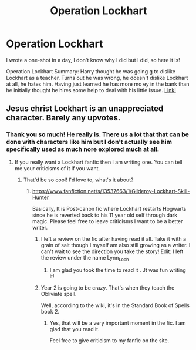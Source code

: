 #+TITLE: Operation Lockhart

* Operation Lockhart
:PROPERTIES:
:Author: LynnLochDFTD
:Score: 2
:DateUnix: 1595703420.0
:DateShort: 2020-Jul-25
:FlairText: Self-Promotion
:END:
I wrote a one-shot in a day, I don't know why I did but I did, so here it is!

Operation Lockhart Summary: Harry thought he was going g to dislike Lockhart as a teacher. Turns out he was wrong, he doesn't dislike Lockhart at all, he hates him. Having just learned he has more mo ey in the bank than he initially thought he hires some help to deal with his little issue. [[https://archiveofourown.org/works/25511551][Link!]]


** Jesus christ Lockhart is an unappreciated character. Barely any upvotes.
:PROPERTIES:
:Author: tomtheawesome123
:Score: 2
:DateUnix: 1595852058.0
:DateShort: 2020-Jul-27
:END:

*** Thank you so much! He really is. There us a lot that that can be done with characters like him but I don't actually see him specifically used as much nore explored much at all.
:PROPERTIES:
:Author: LynnLochDFTD
:Score: 1
:DateUnix: 1595852226.0
:DateShort: 2020-Jul-27
:END:

**** If you really want a Lockhart fanfic then I am writing one. You can tell me your criticisms of it if you want.
:PROPERTIES:
:Author: tomtheawesome123
:Score: 2
:DateUnix: 1595852347.0
:DateShort: 2020-Jul-27
:END:

***** That'd be so cool! I'd love to, what's it about?
:PROPERTIES:
:Author: LynnLochDFTD
:Score: 1
:DateUnix: 1595852780.0
:DateShort: 2020-Jul-27
:END:

****** [[https://www.fanfiction.net/s/13537663/1/Gilderoy-Lockhart-Skill-Hunter]]

Basically, It is Post-canon fic where Lockhart restarts Hogwarts since he is reverted back to his 11 year old self through dark magic. Please feel free to leave criticisms I want to be a better writer.
:PROPERTIES:
:Author: tomtheawesome123
:Score: 2
:DateUnix: 1595852950.0
:DateShort: 2020-Jul-27
:END:

******* I left a review on the fic after having read it all. Take it with a grain of salt though I myself am also still growing as a writer. I can't wait to see the direction you take the story! Edit: I left the review under the name Lynn_Loch
:PROPERTIES:
:Author: LynnLochDFTD
:Score: 1
:DateUnix: 1595857469.0
:DateShort: 2020-Jul-27
:END:

******** I am glad you took the time to read it . Jt was fun writing it!
:PROPERTIES:
:Author: tomtheawesome123
:Score: 2
:DateUnix: 1595857634.0
:DateShort: 2020-Jul-27
:END:


******* Year 2 is going to be crazy. That's when they teach the Obliviate spell.

Well, according to the wiki, it's in the Standard Book of Spells book 2.
:PROPERTIES:
:Author: Nyanmaru_San
:Score: 1
:DateUnix: 1597180770.0
:DateShort: 2020-Aug-12
:END:

******** Yes, that will be a very important moment in the fic. I am glad that you read it.

Feel free to give criticism to my fanfic on the site.
:PROPERTIES:
:Author: tomtheawesome123
:Score: 1
:DateUnix: 1597233309.0
:DateShort: 2020-Aug-12
:END:
